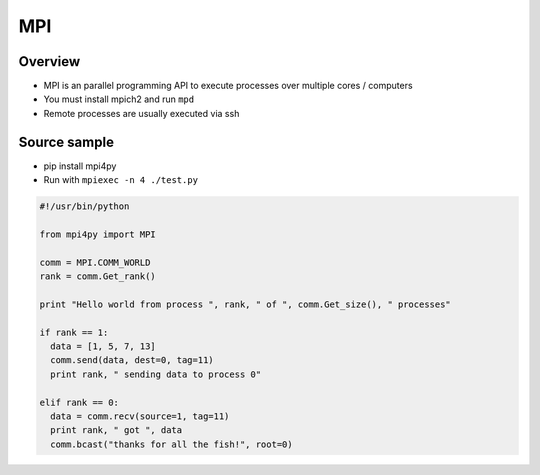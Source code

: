 ###
MPI
###

Overview
========

* MPI is an parallel programming API to execute processes over multiple cores / computers
* You must install mpich2 and run ``mpd``
* Remote processes are usually executed via ssh


Source sample
=============

* pip install mpi4py
* Run with ``mpiexec -n 4 ./test.py``

.. code-block:: python

  #!/usr/bin/python

  from mpi4py import MPI

  comm = MPI.COMM_WORLD
  rank = comm.Get_rank()

  print "Hello world from process ", rank, " of ", comm.Get_size(), " processes"

  if rank == 1:
    data = [1, 5, 7, 13]
    comm.send(data, dest=0, tag=11)
    print rank, " sending data to process 0"

  elif rank == 0:
    data = comm.recv(source=1, tag=11)
    print rank, " got ", data
    comm.bcast("thanks for all the fish!", root=0)
